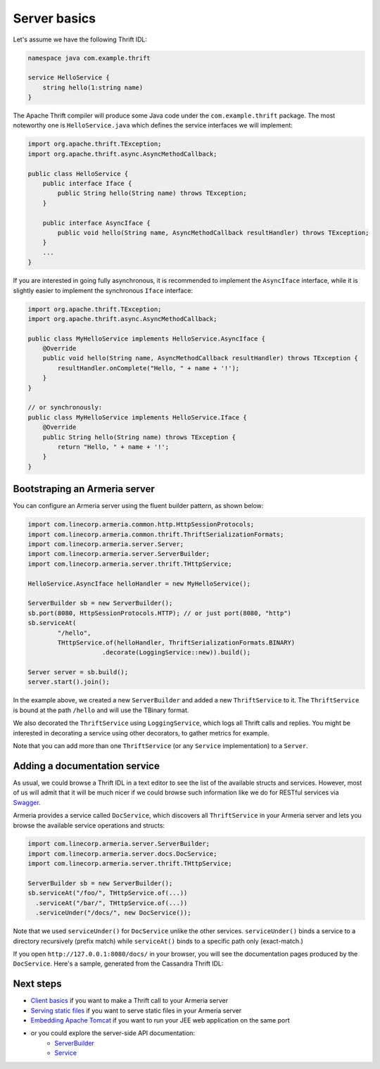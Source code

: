 .. _`Swagger`: http://petstore.swagger.io/
.. _`Client basics`: client-basics.html
.. _`Serving static files`: server-http-file.html
.. _`Embedding Apache Tomcat`: server-http-tomcat.html
.. _`ServerBuilder`: apidocs/index.html?com/linecorp/armeria/server/ServerBuilder.html
.. _`Service`: apidocs/index.html?com/linecorp/armeria/server/Service.html

Server basics
=============

Let's assume we have the following Thrift IDL:

.. code-block:: thrift

    namespace java com.example.thrift

    service HelloService {
        string hello(1:string name)
    }

The Apache Thrift compiler will produce some Java code under the ``com.example.thrift`` package. The most
noteworthy one is ``HelloService.java`` which defines the service interfaces we will implement:

.. code-block:: java

    import org.apache.thrift.TException;
    import org.apache.thrift.async.AsyncMethodCallback;

    public class HelloService {
        public interface Iface {
            public String hello(String name) throws TException;
        }

        public interface AsyncIface {
            public void hello(String name, AsyncMethodCallback resultHandler) throws TException;
        }
        ...
    }

If you are interested in going fully asynchronous, it is recommended to implement the ``AsyncIface`` interface,
while it is slightly easier to implement the synchronous ``Iface`` interface:

.. code-block:: java

    import org.apache.thrift.TException;
    import org.apache.thrift.async.AsyncMethodCallback;

    public class MyHelloService implements HelloService.AsyncIface {
        @Override
        public void hello(String name, AsyncMethodCallback resultHandler) throws TException {
            resultHandler.onComplete("Hello, " + name + '!');
        }
    }

    // or synchronously:
    public class MyHelloService implements HelloService.Iface {
        @Override
        public String hello(String name) throws TException {
            return "Hello, " + name + '!';
        }
    }

Bootstraping an Armeria server
------------------------------
You can configure an Armeria server using the fluent builder pattern, as shown below:

.. code-block:: java

    import com.linecorp.armeria.common.http.HttpSessionProtocols;
    import com.linecorp.armeria.common.thrift.ThriftSerializationFormats;
    import com.linecorp.armeria.server.Server;
    import com.linecorp.armeria.server.ServerBuilder;
    import com.linecorp.armeria.server.thrift.THttpService;

    HelloService.AsyncIface helloHandler = new MyHelloService();

    ServerBuilder sb = new ServerBuilder();
    sb.port(8080, HttpSessionProtocols.HTTP); // or just port(8080, "http")
    sb.serviceAt(
            "/hello",
            THttpService.of(helloHandler, ThriftSerializationFormats.BINARY)
                        .decorate(LoggingService::new)).build();

    Server server = sb.build();
    server.start().join();

In the example above, we created a new ``ServerBuilder`` and added a new ``ThriftService`` to it.
The ``ThriftService`` is bound at the path ``/hello`` and will use the TBinary format.

We also decorated the ``ThriftService`` using ``LoggingService``, which logs all Thrift calls and replies.
You might be interested in decorating a service using other decorators, to gather metrics for example.

Note that you can add more than one ``ThriftService`` (or any ``Service`` implementation) to a ``Server``.

Adding a documentation service
------------------------------
As usual, we could browse a Thrift IDL in a text editor to see the list of the available structs and
services. However, most of us will admit that it will be much nicer if we could browse such information
like we do for RESTful services via `Swagger`_.

Armeria provides a service called ``DocService``, which discovers all ``ThriftService`` in your Armeria server
and lets you browse the available service operations and structs:

.. code-block:: java

    import com.linecorp.armeria.server.ServerBuilder;
    import com.linecorp.armeria.server.docs.DocService;
    import com.linecorp.armeria.server.thrift.THttpService;

    ServerBuilder sb = new ServerBuilder();
    sb.serviceAt("/foo/", THttpService.of(...))
      .serviceAt("/bar/", THttpService.of(...))
      .serviceUnder("/docs/", new DocService());

Note that we used ``serviceUnder()`` for ``DocService`` unlike the other services. ``serviceUnder()`` binds
a service to a directory recursively (prefix match) while ``serviceAt()`` binds to a specific path only
(exact-match.)

If you open ``http://127.0.0.1:8080/docs/`` in your browser, you will see the documentation pages produced by
the ``DocService``. Here's a sample, generated from the Cassandra Thrift IDL:

.. image:: _images/docservice.png

Next steps
----------

- `Client basics`_ if you want to make a Thrift call to your Armeria server
- `Serving static files`_ if you want to serve static files in your Armeria server
- `Embedding Apache Tomcat`_ if you want to run your JEE web application on the same port
- or you could explore the server-side API documentation:
   - `ServerBuilder`_
   - `Service`_
